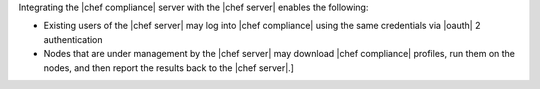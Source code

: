 .. The contents of this file may be included in multiple topics (using the includes directive).
.. The contents of this file should be modified in a way that preserves its ability to appear in multiple topics.


Integrating the |chef compliance| server with the |chef server| enables the following:

* Existing users of the |chef server| may log into |chef compliance| using the same credentials via |oauth| 2 authentication
* Nodes that are under management by the |chef server| may download |chef compliance| profiles, run them on the nodes, and then report the results back to the |chef server|.]
